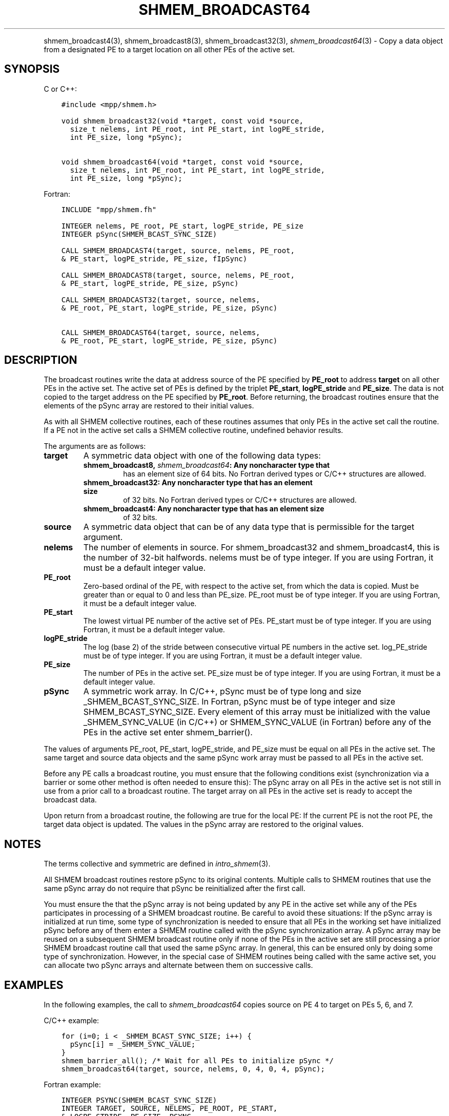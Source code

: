 .\" Man page generated from reStructuredText.
.
.TH "SHMEM_BROADCAST64" "3" "Jan 11, 2022" "" "Open MPI"
.
.nr rst2man-indent-level 0
.
.de1 rstReportMargin
\\$1 \\n[an-margin]
level \\n[rst2man-indent-level]
level margin: \\n[rst2man-indent\\n[rst2man-indent-level]]
-
\\n[rst2man-indent0]
\\n[rst2man-indent1]
\\n[rst2man-indent2]
..
.de1 INDENT
.\" .rstReportMargin pre:
. RS \\$1
. nr rst2man-indent\\n[rst2man-indent-level] \\n[an-margin]
. nr rst2man-indent-level +1
.\" .rstReportMargin post:
..
.de UNINDENT
. RE
.\" indent \\n[an-margin]
.\" old: \\n[rst2man-indent\\n[rst2man-indent-level]]
.nr rst2man-indent-level -1
.\" new: \\n[rst2man-indent\\n[rst2man-indent-level]]
.in \\n[rst2man-indent\\n[rst2man-indent-level]]u
..
.INDENT 0.0
.INDENT 3.5
.UNINDENT
.UNINDENT
.sp
shmem_broadcast4(3), shmem_broadcast8(3),
shmem_broadcast32(3), \fI\%shmem_broadcast64\fP(3) \- Copy a data object
from a designated PE to a target location on all other PEs of the active
set.
.SH SYNOPSIS
.sp
C or C++:
.INDENT 0.0
.INDENT 3.5
.sp
.nf
.ft C
#include <mpp/shmem.h>

void shmem_broadcast32(void *target, const void *source,
  size_t nelems, int PE_root, int PE_start, int logPE_stride,
  int PE_size, long *pSync);

void shmem_broadcast64(void *target, const void *source,
  size_t nelems, int PE_root, int PE_start, int logPE_stride,
  int PE_size, long *pSync);
.ft P
.fi
.UNINDENT
.UNINDENT
.sp
Fortran:
.INDENT 0.0
.INDENT 3.5
.sp
.nf
.ft C
INCLUDE "mpp/shmem.fh"

INTEGER nelems, PE_root, PE_start, logPE_stride, PE_size
INTEGER pSync(SHMEM_BCAST_SYNC_SIZE)

CALL SHMEM_BROADCAST4(target, source, nelems, PE_root,
& PE_start, logPE_stride, PE_size, fIpSync)

CALL SHMEM_BROADCAST8(target, source, nelems, PE_root,
& PE_start, logPE_stride, PE_size, pSync)

CALL SHMEM_BROADCAST32(target, source, nelems,
& PE_root, PE_start, logPE_stride, PE_size, pSync)

CALL SHMEM_BROADCAST64(target, source, nelems,
& PE_root, PE_start, logPE_stride, PE_size, pSync)
.ft P
.fi
.UNINDENT
.UNINDENT
.SH DESCRIPTION
.sp
The broadcast routines write the data at address source of the PE
specified by \fBPE_root\fP to address \fBtarget\fP on all other PEs in the
active set. The active set of PEs is defined by the triplet
\fBPE_start\fP, \fBlogPE_stride\fP and \fBPE_size\fP\&. The data is not copied
to the target address on the PE specified by \fBPE_root\fP\&. Before
returning, the broadcast routines ensure that the elements of the pSync
array are restored to their initial values.
.sp
As with all SHMEM collective routines, each of these routines assumes
that only PEs in the active set call the routine. If a PE not in the
active set calls a SHMEM collective routine, undefined behavior results.
.sp
The arguments are as follows:
.INDENT 0.0
.TP
.B target
A symmetric data object with one of the following data types:
.INDENT 7.0
.TP
.B shmem_broadcast8, \fI\%shmem_broadcast64\fP: Any noncharacter type that
has an element size of 64 bits. No Fortran derived types or C/C++
structures are allowed.
.TP
.B shmem_broadcast32: Any noncharacter type that has an element size
of 32 bits. No Fortran derived types or C/C++ structures are
allowed.
.TP
.B shmem_broadcast4: Any noncharacter type that has an element size
of 32 bits.
.UNINDENT
.TP
.B source
A symmetric data object that can be of any data type that is
permissible for the target argument.
.TP
.B nelems
The number of elements in source. For shmem_broadcast32 and
shmem_broadcast4, this is the number of 32\-bit halfwords. nelems must
be of type integer. If you are using Fortran, it must be a default
integer value.
.TP
.B PE_root
Zero\-based ordinal of the PE, with respect to the active set, from
which the data is copied. Must be greater than or equal to 0 and less
than PE_size. PE_root must be of type integer. If you are using
Fortran, it must be a default integer value.
.TP
.B PE_start
The lowest virtual PE number of the active set of PEs. PE_start must
be of type integer. If you are using Fortran, it must be a default
integer value.
.TP
.B logPE_stride
The log (base 2) of the stride between consecutive virtual PE numbers
in the active set. log_PE_stride must be of type integer. If you are
using Fortran, it must be a default integer value.
.TP
.B PE_size
The number of PEs in the active set. PE_size must be of type integer.
If you are using Fortran, it must be a default integer value.
.TP
.B pSync
A symmetric work array. In C/C++, pSync must be of type long and size
_SHMEM_BCAST_SYNC_SIZE. In Fortran, pSync must be of type integer
and size SHMEM_BCAST_SYNC_SIZE. Every element of this array must be
initialized with the value _SHMEM_SYNC_VALUE (in C/C++) or
SHMEM_SYNC_VALUE (in Fortran) before any of the PEs in the active set
enter shmem_barrier().
.UNINDENT
.sp
The values of arguments PE_root, PE_start, logPE_stride, and PE_size
must be equal on all PEs in the active set. The same target and source
data objects and the same pSync work array must be passed to all PEs in
the active set.
.sp
Before any PE calls a broadcast routine, you must ensure that the
following conditions exist (synchronization via a barrier or some other
method is often needed to ensure this): The pSync array on all PEs in
the active set is not still in use from a prior call to a broadcast
routine. The target array on all PEs in the active set is ready to
accept the broadcast data.
.sp
Upon return from a broadcast routine, the following are true for the
local PE: If the current PE is not the root PE, the target data object
is updated. The values in the pSync array are restored to the original
values.
.SH NOTES
.sp
The terms collective and symmetric are defined in \fIintro_shmem\fP(3).
.sp
All SHMEM broadcast routines restore pSync to its original contents.
Multiple calls to SHMEM routines that use the same pSync array do not
require that pSync be reinitialized after the first call.
.sp
You must ensure the that the pSync array is not being updated by any PE
in the active set while any of the PEs participates in processing of a
SHMEM broadcast routine. Be careful to avoid these situations: If the
pSync array is initialized at run time, some type of synchronization is
needed to ensure that all PEs in the working set have initialized pSync
before any of them enter a SHMEM routine called with the pSync
synchronization array. A pSync array may be reused on a subsequent SHMEM
broadcast routine only if none of the PEs in the active set are still
processing a prior SHMEM broadcast routine call that used the same pSync
array. In general, this can be ensured only by doing some type of
synchronization. However, in the special case of SHMEM routines being
called with the same active set, you can allocate two pSync arrays and
alternate between them on successive calls.
.SH EXAMPLES
.sp
In the following examples, the call to \fI\%shmem_broadcast64\fP copies source
on PE 4 to target on PEs 5, 6, and 7.
.sp
C/C++ example:
.INDENT 0.0
.INDENT 3.5
.sp
.nf
.ft C
for (i=0; i < _SHMEM_BCAST_SYNC_SIZE; i++) {
  pSync[i] = _SHMEM_SYNC_VALUE;
}
shmem_barrier_all(); /* Wait for all PEs to initialize pSync */
shmem_broadcast64(target, source, nelems, 0, 4, 0, 4, pSync);
.ft P
.fi
.UNINDENT
.UNINDENT
.sp
Fortran example:
.INDENT 0.0
.INDENT 3.5
.sp
.nf
.ft C
INTEGER PSYNC(SHMEM_BCAST_SYNC_SIZE)
INTEGER TARGET, SOURCE, NELEMS, PE_ROOT, PE_START,
& LOGPE_STRIDE, PE_SIZE, PSYNC
COMMON /COM/ TARGET, SOURCE
DATA PSYNC /SHMEM_BCAST_SYNC_SIZE*SHMEM_SYNC_VALUE/

CALL SHMEM_BROADCAST64(TARGET, SOURCE, NELEMS, 0, 4, 0, 4,
& PSYNC)
.ft P
.fi
.UNINDENT
.UNINDENT
.sp
\fBSEE ALSO:\fP
.INDENT 0.0
.INDENT 3.5
\fIintro_shmem\fP(3)
.UNINDENT
.UNINDENT
.SH COPYRIGHT
2020, The Open MPI Community
.\" Generated by docutils manpage writer.
.

